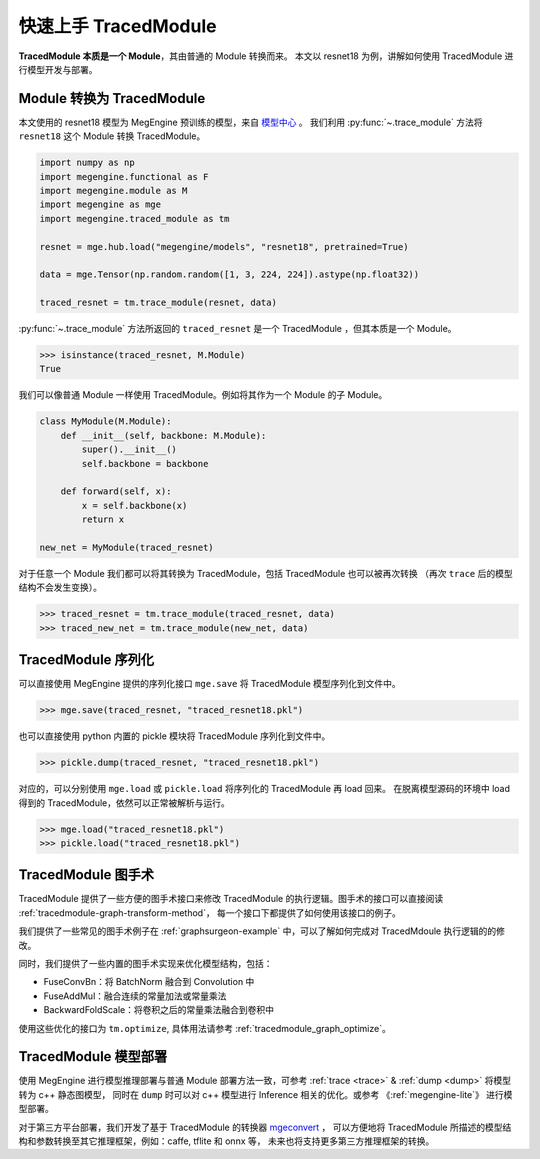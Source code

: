 .. _quick-start:

=====================
快速上手 TracedModule
=====================

**TracedModule 本质是一个 Module**，其由普通的 Module 转换而来。
本文以 resnet18 为例，讲解如何使用 TracedModule 进行模型开发与部署。

Module 转换为 TracedModule
==========================

本文使用的 resnet18 模型为 MegEngine 预训练的模型，来自 `模型中心 <https://megengine.org.cn/model-hub>`_ 。
我们利用 :py:func:`~.trace_module` 方法将 ``resnet18`` 这个 Module 转换 TracedModule。

.. code-block:: python

    import numpy as np
    import megengine.functional as F
    import megengine.module as M
    import megengine as mge
    import megengine.traced_module as tm

    resnet = mge.hub.load("megengine/models", "resnet18", pretrained=True)

    data = mge.Tensor(np.random.random([1, 3, 224, 224]).astype(np.float32))
    
    traced_resnet = tm.trace_module(resnet, data)

:py:func:`~.trace_module` 方法所返回的 ``traced_resnet`` 是一个 TracedModule ，但其本质是一个 Module。

>>> isinstance(traced_resnet, M.Module)
True

我们可以像普通 Module 一样使用 TracedModule。例如将其作为一个 Module 的子 Module。

.. code-block:: python

    class MyModule(M.Module):
        def __init__(self, backbone: M.Module):
            super().__init__()
            self.backbone = backbone
        
        def forward(self, x):
            x = self.backbone(x)
            return x

    new_net = MyModule(traced_resnet)

对于任意一个 Module 我们都可以将其转换为 TracedModule，包括 TracedModule 也可以被再次转换
（再次 ``trace`` 后的模型结构不会发生变换）。

>>> traced_resnet = tm.trace_module(traced_resnet, data)
>>> traced_new_net = tm.trace_module(new_net, data)

TracedModule 序列化
===================

可以直接使用 MegEngine 提供的序列化接口 ``mge.save`` 将 TracedModule 模型序列化到文件中。

>>> mge.save(traced_resnet, "traced_resnet18.pkl")

也可以直接使用 python 内置的 pickle 模块将 TracedModule 序列化到文件中。

>>> pickle.dump(traced_resnet, "traced_resnet18.pkl")

对应的，可以分别使用 ``mge.load`` 或 ``pickle.load`` 将序列化的 TracedModule 再 load 回来。
在脱离模型源码的环境中 load 得到的 TracedModule，依然可以正常被解析与运行。

>>> mge.load("traced_resnet18.pkl")
>>> pickle.load("traced_resnet18.pkl")

TracedModule 图手术
===================

TracedModule 提供了一些方便的图手术接口来修改 TracedModule 的执行逻辑。图手术的接口可以直接阅读 :ref:`tracedmodule-graph-transform-method`，
每一个接口下都提供了如何使用该接口的例子。

我们提供了一些常见的图手术例子在 :ref:`graphsurgeon-example` 中，可以了解如何完成对 TracedMdoule 执行逻辑的的修改。

同时，我们提供了一些内置的图手术实现来优化模型结构，包括：

* FuseConvBn：将 BatchNorm 融合到 Convolution 中
* FuseAddMul：融合连续的常量加法或常量乘法
* BackwardFoldScale：将卷积之后的常量乘法融合到卷积中

使用这些优化的接口为 ``tm.optimize``, 具体用法请参考 :ref:`tracedmodule_graph_optimize`。

TracedModule 模型部署
=====================

使用 MegEngine 进行模型推理部署与普通 Module 部署方法一致，可参考 :ref:`trace <trace>` & :ref:`dump <dump>` 将模型转为 c++ 静态图模型，
同时在 ``dump`` 时可以对 c++ 模型进行 Inference 相关的优化。或参考 《:ref:`megengine-lite`》 进行模型部署。


对于第三方平台部署，我们开发了基于 TracedModule 的转换器 `mgeconvert <https://github.com/MegEngine/mgeconvert>`__ ，
可以方便地将 TracedModule 所描述的模型结构和参数转换至其它推理框架，例如：caffe, tflite 和 onnx 等，
未来也将支持更多第三方推理框架的转换。
